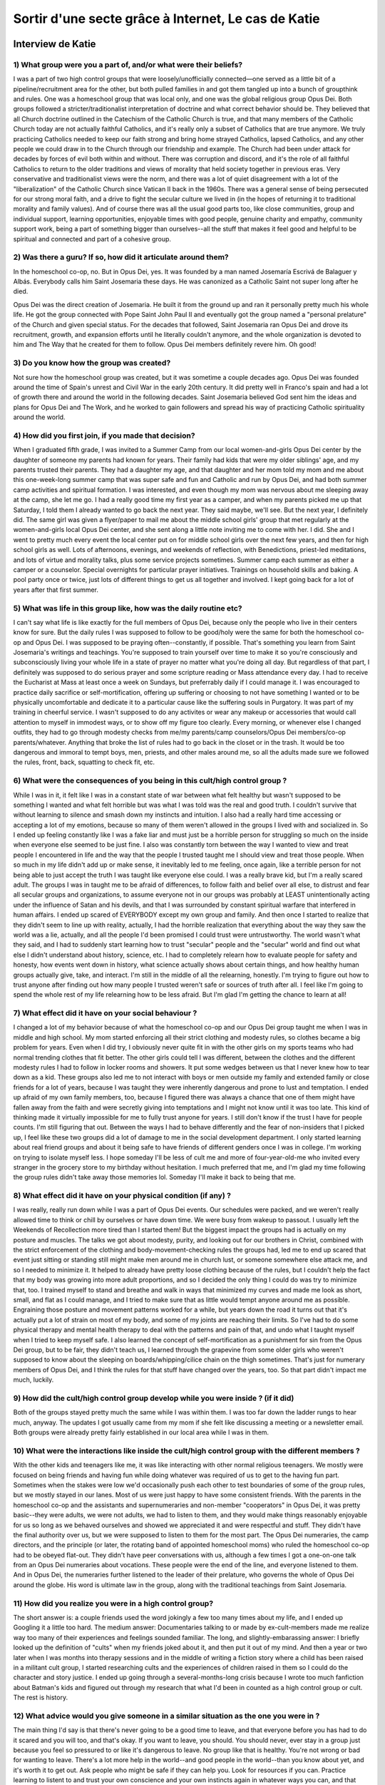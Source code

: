 Sortir d'une secte grâce à Internet, Le cas de Katie
===================

.. _interview_katie:

Interview de Katie
------------------------

1) What group were you a part of, and/or what were their beliefs?
~~~~~~~~~~~~~~~

I was a part of two high control groups that were loosely/unofficially connected—one served as a little bit of a pipeline/recruitment area for the other, but both pulled families in and got them tangled up into a bunch of groupthink and rules. One was a homeschool group that was local only, and one was the global religious group Opus Dei. Both groups followed a stricter/traditionalist interpretation of doctrine and what correct behavior should be. They believed that all Church doctrine outlined in the Catechism of the Catholic Church is true, and that many members of the Catholic Church today are not actually faithful Catholics, and it's really only a subset of Catholics that are true anymore. We truly practicing Catholics needed to keep our faith strong and bring home strayed Catholics, lapsed Catholics, and any other people we could draw in to the Church through our friendship and example. The Church had been under attack for decades by forces of evil both within and without. There was corruption and discord, and it's the role of all faithful Catholics to return to the older traditions and views of morality that held society together in previous eras. Very conservative and traditionalist views were the norm, and there was a lot of quiet disagreement with a lot of the "liberalization" of the Catholic Church since Vatican II back in the 1960s. There was a general sense of being persecuted for our strong moral faith, and a drive to fight the secular culture we lived in (in the hopes of returning it to traditional morality and family values). And of course there was all the usual good parts too, like close communities, group and individual support, learning opportunities, enjoyable times with good people, genuine charity and empathy, community support work, being a part of something bigger than ourselves--all the stuff that makes it feel good and helpful to be spiritual and connected and part of a cohesive group.

2) Was there a guru? If so, how did it articulate around them?
~~~~~~~~~~~~~~~

In the homeschool co-op, no. But in Opus Dei, yes. It was founded by a man named Josemaría Escrivá de Balaguer y Albás. Everybody calls him Saint Josemaria these days. He was canonized as a Catholic Saint not super long after he died.

Opus Dei was the direct creation of Josemaria. He built it from the ground up and ran it personally pretty much his whole life. He got the group connected with Pope Saint John Paul II and eventually got the group named a "personal prelature" of the Church and given special status. For the decades that followed, Saint Josemaria ran Opus Dei and drove its recruitment, growth, and expansion efforts until he literally couldn't anymore, and the whole organization is devoted to him and The Way that he created for them to follow. Opus Dei members definitely revere him.
Oh good!

3) Do you know how the group was created?
~~~~~~~~~~~~~~~

Not sure how the homeschool group was created, but it was sometime a couple decades ago.
Opus Dei was founded around the time of Spain's unrest and Civil War in the early 20th century. It did pretty well in Franco's spain and had a lot of growth there and around the world in the following decades. Saint Josemaria believed God sent him the ideas and plans for Opus Dei and The Work, and he worked to gain followers and spread his way of practicing Catholic spirituality around the world.

4) How did you first join, if you made that decision?
~~~~~~~~~~~~~~~

When I graduated fifth grade, I was invited to a Summer Camp from our local women-and-girls Opus Dei center by the daughter of someone my parents had known for years. Their family had kids that were my older siblings' age, and my parents trusted their parents. They had a daughter my age, and that daughter and her mom told my mom and me about this one-week-long summer camp that was super safe and fun and Catholic and run by Opus Dei, and had both summer camp activities and spiritual formation. I was interested, and even though my mom was nervous about me sleeping away at the camp, she let me go.
I had a really good time my first year as a camper, and when my parents picked me up that Saturday, I told them I already wanted to go back the next year. They said maybe, we'll see. But the next year, I definitely did.
The same girl was given a flyer/paper to mail me about the middle school girls' group that met regularly at the women-and-girls local Opus Dei center, and she sent along a little note inviting me to come with her.
I did. She and I went to pretty much every event the local center put on for middle school girls over the next few years, and then for high school girls as well. Lots of afternoons, evenings, and weekends of reflection, with Benedictions, priest-led meditations, and lots of virtue and morality talks, plus some service projects sometimes. Summer camp each summer as either a camper or a counselor. Special overnights for particular prayer initiatives. Trainings on household skills and baking. A pool party once or twice, just lots of different things to get us all together and involved. I kept going back for a lot of years after that first summer.

5) What was life in this group like, how was the daily routine etc?
~~~~~~~~~~~~~~~

I can't say what life is like exactly for the full members of Opus Dei, because only the people who live in their centers know for sure. But the daily rules I was supposed to follow to be good/holy were the same for both the homeschool co-op and Opus Dei.
I was supposed to be praying often--constantly, if possible. That's something you learn from Saint Josemaria's writings and teachings. You're supposed to train yourself over time to make it so you're consciously and subconsciously living your whole life in a state of prayer no matter what you're doing all day. But regardless of that part, I definitely was supposed to do serious prayer and some scripture reading or Mass attendance every day. I had to receive the Eucharist at Mass at least once a week on Sundays, but preferrably daily if I could manage it.
I was encouraged to practice daily sacrifice or self-mortification, offering up suffering or choosing to not have something I wanted or to be physically uncomfortable and dedicate it to a particular cause like the suffering souls in Purgatory. It was part of my training in cheerful service.
I wasn't supposed to do any activites or wear any makeup or accessories that would call attention to myself in immodest ways, or to show off my figure too clearly. Every morning, or whenever else I changed outfits, they had to go through modesty checks from me/my parents/camp counselors/Opus Dei members/co-op parents/whatever. Anything that broke the list of rules had to go back in the closet or in the trash. It would be too dangerous and immoral to tempt boys, men, priests, and other males around me, so all the adults made sure we followed the rules, front, back, squatting to check fit, etc.

6) What were the consequences of you being in this cult/high control group ?
~~~~~~~~~~~~~~~

While I was in it, it felt like I was in a constant state of war between what felt healthy but wasn't supposed to be something I wanted and what felt horrible but was what I was told was the real and good truth. I couldn't survive that without learning to silence and smash down my instincts and intuition. I also had a really hard time accessing or accepting a lot of my emotions, because so many of them weren't allowed in the groups I lived with and socialized in. So I ended up feeling constantly like I was a fake liar and must just be a horrible person for struggling so much on the inside when everyone else seemed to be just fine.
I also was constantly torn between the way I wanted to view and treat people I encountered in life and the way that the people I trusted taught me I should view and treat those people. When so much in my life didn't add up or make sense, it inevitably led to me feeling, once again, like a terrible person for not being able to just accept the truth I was taught like everyone else could.
I was a really brave kid, but I'm a really scared adult. The groups I was in taught me to be afraid of differences, to follow faith and belief over all else, to distrust and fear all secular groups and organizations, to assume everyone not in our groups was probably at LEAST unintentionally acting under the influence of Satan and his devils, and that I was surrounded by constant spiritual warfare that interfered in human affairs. I ended up scared of EVERYBODY except my own group and family. And then once I started to realize that they didn't seem to line up with reality, actually, I had the horrible realization that everything about the way they saw the world was a lie, actually, and all the people I'd been promised I could trust were untrustworthy. The world wasn't what they said, and I had to suddenly start learning how to trust "secular" people and the "secular" world and find out what else I didn't understand about history, science, etc.
I had to completely relearn how to evaluate people for safety and honesty, how events went down in history, what science actually shows about certain things, and how healthy human groups actually give, take, and interact. I'm still in the middle of all the relearning, honestly. I'm trying to figure out how to trust anyone after finding out how many people I trusted weren't safe or sources of truth after all.
I feel like I'm going to spend the whole rest of my life relearning how to be less afraid. But I'm glad I'm getting the chance to learn at all!

7) What effect did it have on your social behaviour ?
~~~~~~~~~~~~~~~

I changed a lot of my behavior because of what the homeschool co-op and our Opus Dei group taught me when I was in middle and high school.
My mom started enforcing all their strict clothing and modesty rules, so clothes became a big problem for years. Even when I did try, I obviously never quite fit in with the other girls on my sports teams who had normal trending clothes that fit better. The other girls could tell I was different, between the clothes and the different modesty rules I had to follow in locker rooms and showers. It put some wedges between us that I never knew how to tear down as a kid.
These groups also led me to not interact with boys or men outside my family and extended family or close friends for a lot of years, because I was taught they were inherently dangerous and prone to lust and temptation. I ended up afraid of my own family members, too, because I figured there was always a chance that one of them might have fallen away from the faith and were secretly giving into temptations and I might not know until it was too late. This kind of thinking made it virtually impossible for me to fully trust anyone for years. I still don't know if the trust I have for people counts. I'm still figuring that out.
Between the ways I had to behave differently and the fear of non-insiders that I picked up, I feel like these two groups did a lot of damage to me in the social development department. I only started learning about real friend groups and about it being safe to have friends of different genders once I was in college.
I'm working on trying to isolate myself less. I hope someday I'll be less of cult me and more of four-year-old-me who invited every stranger in the grocery store to my birthday without hesitation. I much preferred that me, and I'm glad my time following the group rules didn't take away those memories lol. Someday I'll make it back to being that me.

8) What effect did it have on your physical condition (if any) ?
~~~~~~~~~~~~~~~

I was really, really run down while I was a part of Opus Dei events. Our schedules were packed, and we weren't really allowed time to think or chill by ourselves or have down time. We were busy from wakeup to passout. I usually left the Weekends of Recollection more tired than I started them! But the biggest impact the groups had is actually on my posture and muscles. The talks we got about modesty, purity, and looking out for our brothers in Christ, combined with the strict enforcement of the clothing and body-movement-checking rules the groups had, led me to end up scared that event just sitting or standing still might make men around me in church lust, or someone somewhere else attack me, and so I needed to minimize it. It helped to already have pretty loose clothing because of the rules, but I couldn't help the fact that my body was growing into more adult proportions, and so I decided the only thing I could do was try to minimize that, too. I trained myself to stand and breathe and walk in ways that minimized my curves and made me look as short, small, and flat as I could manage, and I tried to make sure that as little would tempt anyone around me as possible. Engraining those posture and movement patterns worked for a while, but years down the road it turns out that it's actually put a lot of strain on most of my body, and some of my joints are reaching their limits. So I've had to do some physical therapy and mental health therapy to deal with the patterns and pain of that, and undo what I taught myself when I tried to keep myself safe.
I also learned the concept of self-mortification as a punishment for sin from the Opus Dei group, but to be fair, they didn't teach us, I learned through the grapevine from some older girls who weren't supposed to know about the sleeping on boards/whipping/cilice chain on the thigh sometimes. That's just for numerary members of Opus Dei, and I think the rules for that stuff have changed over the years, too. So that part didn't impact me much, luckily.

9) How did the cult/high control group develop while you were inside ? (if it did)
~~~~~~~~~~~~~~~

Both of the groups stayed pretty much the same while I was within them. I was too far down the ladder rungs to hear much, anyway. The updates I got usually came from my mom if she felt like discussing a meeting or a newsletter email. Both groups were already pretty fairly established in our local area while I was in them.

10) What were the interactions like inside the cult/high control group with the different members ?
~~~~~~~~~~~~~~~

With the other kids and teenagers like me, it was like interacting with other normal religious teenagers. We mostly were focused on being friends and having fun while doing whatever was required of us to get to the having fun part. Sometimes when the stakes were low we'd occasionally push each other to test boundaries of some of the group rules, but we mostly stayed in our lanes. Most of us were just happy to have some consistent friends.
With the parents in the homeschool co-op and the assistants and supernumeraries and non-member "cooperators" in Opus Dei, it was pretty basic--they were adults, we were not adults, we had to listen to them, and they would make things reasonably enjoyable for us so long as we behaved ourselves and showed we appreciated it and were respectful and stuff. They didn't have the final authority over us, but we were supposed to listen to them for the most part.
The Opus Dei numeraries, the camp directors, and the principle (or later, the rotating band of appointed homeschool moms) who ruled the homeschool co-op had to be obeyed flat-out. They didn't have peer conversations with us, although a few times I got a one-on-one talk from an Opus Dei numeraries about vocations. These people were the end of the line, and everyone listened to them. And in Opus Dei, the numeraries further listened to the leader of their prelature, who governs the whole of Opus Dei around the globe. His word is ultimate law in the group, along with the traditional teachings from Saint Josemaria.

11) How did you realize you were in a high control group?
~~~~~~~~~~~~~~~

The short answer is: a couple friends used the word jokingly a few too many times about my life, and I ended up Googling it a little too hard.
The medium answer: Documentaries talking to or made by ex-cult-members made me realize way too many of their experiences and feelings sounded familiar.
The long, and slightly-embarassing answer: I briefly looked up the definition of "cults" when my friends joked about it, and then put it out of my mind. And then a year or two later when I was months into therapy sessions and in the middle of writing a fiction story where a child has been raised in a militant cult group, I started researching cults and the experiences of children raised in them so I could do the character and story justice.
I ended up going through a several-months-long crisis because I wrote too much fanfiction about Batman's kids and figured out through my research that what I'd been in counted as a high control group or cult. The rest is history.

12) What advice would you give someone in a similar situation as the one you were in ?
~~~~~~~~~~~~~~~

The main thing I'd say is that there's never going to be a good time to leave, and that everyone before you has had to do it scared and you will too, and that's okay. If you want to leave, you should. You should never, ever stay in a group just because you feel so pressured to or like it's dangerous to leave. No group like that is healthy. You're not wrong or bad for wanting to leave.
There's a lot more help in the world--and good people in the world--than you know about yet, and it's worth it to get out. Ask people who might be safe if they can help you. Look for resources if you can. Practice learning to listent to and trust your own conscience and your own instincts again in whatever ways you can, and that practice will add up in time. You're gonna feel like you're crazy, or you're going crazy, and you're not. But it's normal to feel that way.
Don't stop asking for help. Don't give up on yourself. It's okay to not be ready, but when you are, if you want to leave, leap. There are a lot of people who want to help catch you if you reach out. You're not alone, and there are a lot more people like you than you know.
There are websites and groups you can find for resources, too. Reach out. Whether it's a religious group, or a friend group, or a political group, or anything else, if you're in a high control group and want out, you deserve to get out. I'm proud of you and I hope you get to build a life you're proud to live. I'm rooting for you and I hope we all make it!


.. _analyse_conversationnelle_katie:
Analyse Conversationelle
------------------------

On peut premièrement remarquer que le médium employé (la messagerie instantanée) va favoriser une certaine oralité du texte.
En effet, l’aspect instantané de la messagerie, ainsi que la présence d’emojis et d’un jargon spécifique à ce type de messagerie favorise un texte “parlé” beaucoup plus proche de ce que l’on dirait à l’oral. Et celà ne manque pas dans le texte de Katie, à de nombreux moments, on l’entend nous parler, et on peut remarquer que de nombreux passages sont écrits d’une façon très orale.
Donc malgré le fait que cet entretien ait été fait par texte, il est quand même pertinent de faire une analyse conversationnelle avec, car même sans l’audio, et la vidéo, nous avons un échange très proche de la conversation orale.

Il est premièrement important de noter que, Katie a de nombreux biais envers l’histoire qu’elle nous livre, car elle y a non seulement joué un rôle, mais également car elle a été abusée. Elle a donc de nombreux biais, et va forcément faire beaucoup de jugements de valeurs selon son expérience personnelle. Par exemple, elle va être plus prompt à juger les us et coutumes du groupe dans lequel elle était, car ils lui ont causé du tort.

Malgré ses biais, on peut remarquer dans son texte une réelle volonté d’objectivité, elle va essayer le plus possible de donner une version qui collerait à la réalité, et qui essaye de donner le plus possible de nous donner différents points de vue, et différents raisonnements. Par exemple, elle nous explique le raisonnement et les bénéfices de la règle sur les vêtements, les interdisant de porter des vêtements ostentatoires.

Finalement, on peut remarquer que le récit raconté suit le trope du récit initiatique. Ce type de récit est très présent dans les histoires de tout temps. On lit l’histoire d’un héros ignorant des règles et des pièges du monde dans lequel il évolue, qui va apprendre au fur et à mesure du temps comment évoluer dans ce monde, et nous avec lui. Il va souvent faire fausse route, tomber dans des pièges qui vont lui faire prendre un détour.
Et c’est comme ça que l’histoire de Katie nous est racontée. Elle était ignorante, dans un monde qu’elle ne comprenait pas complètement. Elle a fait “fausse route” en allant dans ce groupe de haute surveillance, mais au bout de la route, elle est retournée sur le chemin, en ayant grandi de cette expérience, même si elle en subit un peu les conséquences.



.. _analyse_de_fond_katie:

Analyse de Fond
------------------------

On peut premièrement remarquer que le groupe de contrôle est un groupe religieux. C’est un lien que l’on retrouve souvent avec les groupes de contrôles, ou les dérives sectaires. En effet, la religion peut à la fois enseigner des valeurs, sans avoir à prouver leur véracité scientifique, mais elle peut également exiger de nombreuses actions de la part de ses pratiquants. Le choix d’un terrain religieux peut avoir été fait intentionnellement par le créateur de Opus Dei, pour abuser des catholiques, en utilisant le rayonnement de l’église, ainsi que sa réticence face aux découvertes scientifiques. Ou si Opus Dei est une dérive “organique” de la religion, qui a été créée sans arrières pensées, ni malice, et dont l’objectif premier était de vivre une certaine version de la foi.
Mais, quels qu’aient été les objectifs d’Opus Dei lors de sa création, il est indéniable que le fait que ce groupe soit rattaché au christianisme l'a beaucoup  aidé à être accepté et bien vu dans la communauté, ainsi qu'à attirer des membres. En effet, un parent va être moins suspicieux d’inscrire son enfant à un camp d’été si ce camp a été présenté dans sa paroisse.

Ensuite, on peut remarquer que Opus Dei, comme quasiment tous les groupes de contrôles, et les dérives sectaires, va isoler ses membres du reste de la société, en leur disant que l'extérieur est mauvais, néfaste, et dans l’erreur. Dans le cas d’Opus Dei, celà passe par le rejet de l’église et de l’idéologie chrétienne actuelle, considérée comme “trop laxiste”, et un retour aux valeurs traditionnelles, tandis que le reste de la société était empoisonné par des idées fausses, et essayait de les persécuter pour leur grande foi.
Celà crée une séparation entre les membres du groupe, et les membres de la société “normale”.
Cette séparation va avoir deux effets majeurs, premièrement les membres du groupe vont prendre de la distance avec leurs proches n’adhérant pas à ce système de croyance, en faisant celà, ils coupent les ponts avec les personnes les plus susceptibles d’être inquiété de leur sort, qui seront les premier à agir si le groupe s’avère être néfaste pour la personne. Deuxièmement, les membres du groupe vont prendre distance avec l’idéologie mainstream, l’idéologie “normale” de la société, ils vont la considérer comme néfaste, et vont donc faire la sourde oreille à ce qui y est prôné. Celà va les enfermer dans le courant de pensée cultivé par le groupe, et souvent celui-ci n’incite pas a la remise en question critique des enseignements, ce qui va encore plus endoctriner les membres, et rendre encore plus difficile leur sortie du groupe.

Ensuite, on peut remarquer que dans Opus Dei, de nouvelles normes sociales ont été créées. Il n’est plus désirable d’avoir de beaux habits, ou une belle apparence mais, il est souhaitable d’être pieux, d’être toujours en train de prier, de n’être attiré par personne autre que jésus, de ne pas attirer l’attention sur soi, etc…
On peut remarquer que dans de nombreux groupes de contrôles ou de dérives sectaires, à l’instar d’Opus Dei, de nouvelles normes sociales sont créées. On peut penser que celles-ci ont comme vocation de remplacer celles de la société, considérées comme impures ou indésirables. Ces nouvelles normes sociales vont encore plus appuyer la distinction entre le reste de la société et le groupe.

L’avènement de nouvelles normes sociales accompagne la création d’une nouvelle hiérarchie sociale, où le plus haut on est, le plus de privilèges on as dans le groupe. On retrouve en haut de cette pyramide sociale le chef créateur du groupe, dans notre cas il s'agit de Saint Josémaria, qui va être vénéré, et à qui on va souvent attribuer un statut de dieu vivant. Cela contrecarre d’office toute réticence basée sur la non-légitimité du chef du groupe, ainsi que sa capacité à prendre de bonnes décisions pour le groupe: Le chef est forcément légitime, et il ne peut pas échouer, s' il a été choisi par Dieu !
